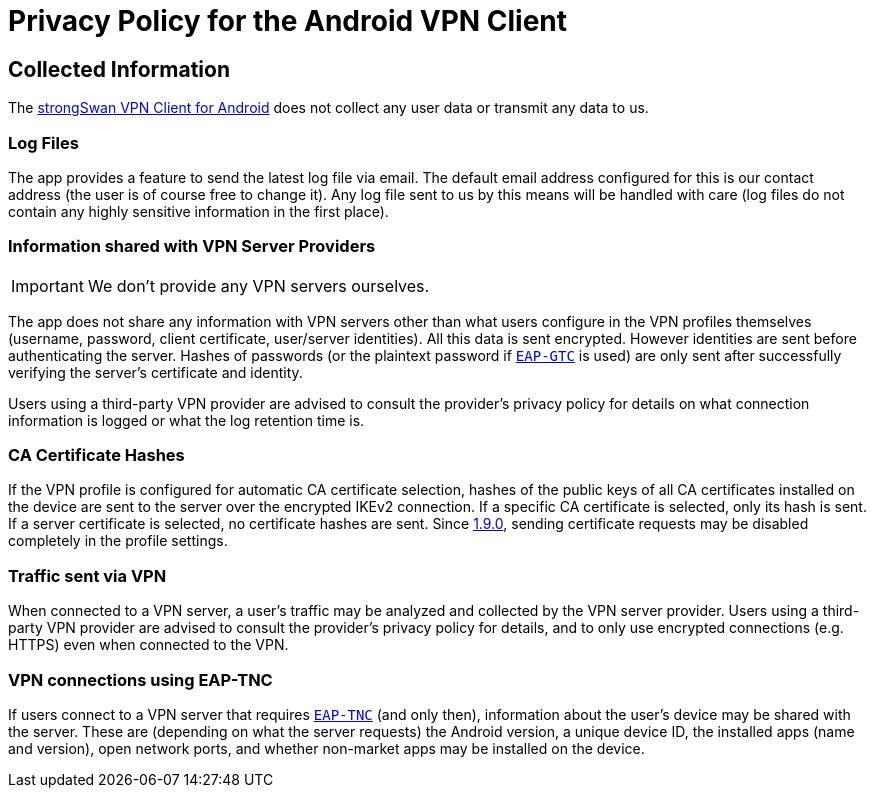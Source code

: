= Privacy Policy for the Android VPN Client

== Collected Information

The xref:./androidVpnClient.adoc[strongSwan VPN Client for Android] does not
collect any user data or transmit any data to us.

=== Log Files

The app provides a feature to send the latest log file via email. The default email
address configured for this is our contact address (the user is of course free to
change it). Any log file sent to us by this means will be handled with care (log
files do not contain any highly sensitive information in the first place).

=== Information shared with VPN Server Providers

IMPORTANT: We don't provide any VPN servers ourselves.

The app does not share any information with VPN servers other than what users
configure in the VPN profiles themselves (username, password, client certificate,
user/server identities). All this data is sent encrypted. However identities are
sent before authenticating the server. Hashes of passwords (or the plaintext
password if xref:plugins/eap-gtc.adoc[`EAP-GTC`] is used) are only sent after
successfully verifying the server's certificate and identity.

Users using a third-party VPN provider are advised to consult the provider's
privacy policy for details on what connection information is logged or what the
log retention time is.

=== CA Certificate Hashes

If the VPN profile is configured for automatic CA certificate selection, hashes
of the public keys of all CA certificates installed on the device are sent to the
server over the encrypted IKEv2 connection. If a specific CA certificate is
selected, only its hash is sent. If a server certificate is selected, no certificate
hashes are sent. Since
xref:./androidVpnClient.adoc#_1_9_0_2017_07_03[1.9.0], sending certificate requests
may be disabled completely in the profile settings.

=== Traffic sent via VPN

When connected to a VPN server, a user's traffic may be analyzed and collected by
the VPN server provider. Users using a third-party VPN provider are advised to
consult the provider's privacy policy for details, and to only use encrypted
connections (e.g. HTTPS) even when connected to the VPN.

=== VPN connections using EAP-TNC

If users connect to a VPN server that requires xref:tnc/tnc.adoc[`EAP-TNC`] (and
only then), information about the user's device may be shared with the server.
These are (depending on what the server requests) the Android version, a unique
device ID, the installed apps (name and version), open network ports, and whether
non-market apps may be installed on the device.
